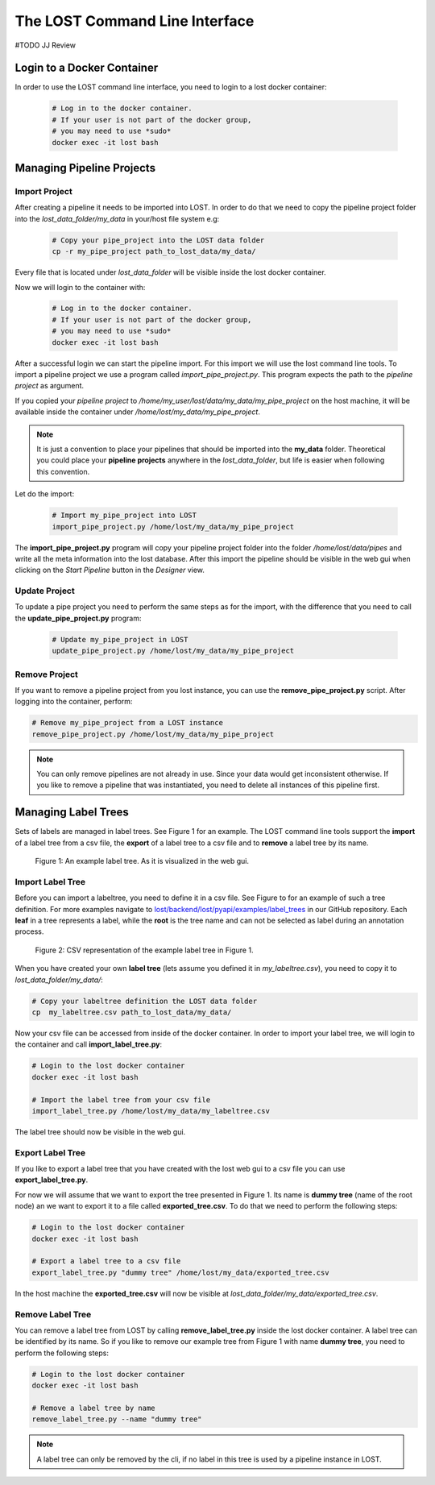 .. _lost_cli:

The LOST Command Line Interface
*******************************
#TODO JJ Review

Login to a Docker Container
===========================

In order to use the LOST command line interface,
you need to login to a lost docker container:

    .. code-block:: bash

        # Log in to the docker container.
        # If your user is not part of the docker group, 
        # you may need to use *sudo* 
        docker exec -it lost bash

Managing Pipeline Projects
==========================

Import Project
--------------
After creating a pipeline it needs to be imported into LOST.
In order to do that we need to copy the  
pipeline project folder into the 
*lost_data_folder/my_data* in your/host file system e.g:

    .. code-block:: bash

        # Copy your pipe_project into the LOST data folder
        cp -r my_pipe_project path_to_lost_data/my_data/ 

Every file that is located under *lost_data_folder* will be 
visible inside the lost docker container.

Now we will login to the container with:

    .. code-block:: bash

        # Log in to the docker container.
        # If your user is not part of the docker group, 
        # you may need to use *sudo* 
        docker exec -it lost bash

After a successful login we can start the pipeline import.
For this import we will use the lost command line tools.
To import a pipeline project we use a program called 
*import_pipe_project.py*.
This program expects the path to the *pipeline project* as argument.

If you copied your *pipeline project* to
*/home/my_user/lost/data/my_data/my_pipe_project* on the host machine,
it will be available inside the container under
*/home/lost/my_data/my_pipe_project*.

.. note::
  It is just a convention to place your pipelines that should be 
  imported into the **my_data** folder. 
  Theoretical you could place your **pipeline projects** anywhere in the
  *lost_data_folder*,
  but life is easier when following this convention.

Let do the import:

    .. code-block:: bash

        # Import my_pipe_project into LOST
        import_pipe_project.py /home/lost/my_data/my_pipe_project

The **import_pipe_project.py** program will copy your pipeline project 
folder into the folder */home/lost/data/pipes* and write all the 
meta information into the lost database.
After this import the pipeline should be visible in the web gui when 
clicking on the *Start Pipeline* button in the *Designer* view.

Update Project
--------------
To update a pipe project you need to perform the same steps as for 
the import,
with the difference that you need to call the **update_pipe_project.py**
program:

    .. code-block:: bash

        # Update my_pipe_project in LOST
        update_pipe_project.py /home/lost/my_data/my_pipe_project

Remove Project
--------------

If you want to remove a pipeline project from you lost instance,
you can use the **remove_pipe_project.py** script.
After logging into the container, perform:

.. code-block:: bash

        # Remove my_pipe_project from a LOST instance
        remove_pipe_project.py /home/lost/my_data/my_pipe_project

.. note::
    You can only remove pipelines are not already in use.
    Since your data would get inconsistent otherwise.
    If you like to remove a pipeline that was instantiated,
    you need to delete all instances of this pipeline first.
    

Managing Label Trees
====================

Sets of labels are managed in label trees.
See Figure 1 for an example.
The LOST command line tools support the **import** of a label tree from a 
csv file,
the **export** of a label tree to a csv file and to **remove** a label 
tree by its name.

.. figure:: images/labeltree_img.*

    Figure 1: An example label tree. As it is visualized in the web gui.

Import Label Tree
-----------------
Before you can import a labeltree,
you need to define it in a csv file.
See Figure to for an example of such a tree definition.
For more examples navigate to 
`lost/backend/lost/pyapi/examples/label_trees <https://github.com/l3p-cv/lost/tree/master/backend/lost/pyapi/examples/label_trees>`_
in our GitHub repository.
Each **leaf** in a tree represents a label,
while the **root** is the tree name and can not be selected as label
during an annotation process.

.. figure:: images/labeltree_csv.*

    Figure 2: CSV representation of the example label tree in Figure 1.

When you have created your own **label tree** (lets assume you 
defined it in *my_labeltree.csv*),
you need to copy it to *lost_data_folder/my_data/*:

.. code-block:: bash

        # Copy your labeltree definition the LOST data folder
        cp  my_labeltree.csv path_to_lost_data/my_data/

Now your csv file can be accessed from inside of the docker container.
In order to import your label tree, we will login to the container and 
call **import_label_tree.py**:

.. code-block:: bash

        # Login to the lost docker container
        docker exec -it lost bash
        
        # Import the label tree from your csv file
        import_label_tree.py /home/lost/my_data/my_labeltree.csv

The label tree should now be visible in the web gui.

Export Label Tree
-----------------

If you like to export a label tree that you have created with the lost
web gui to a csv file you can use **export_label_tree.py**.

For now we will assume that we want to export the tree presented in 
Figure 1.
Its name is **dummy tree** (name of the root node)
an we want to export it to a file called **exported_tree.csv**.
To do that we need to perform the following steps:

.. code-block:: bash

        # Login to the lost docker container
        docker exec -it lost bash
        
        # Export a label tree to a csv file
        export_label_tree.py "dummy tree" /home/lost/my_data/exported_tree.csv

In the host machine the **exported_tree.csv** will now be visible at
*lost_data_folder/my_data/exported_tree.csv*.

Remove Label Tree
-----------------
You can remove a label tree from LOST by calling **remove_label_tree.py**
inside the lost docker container.
A label tree can be identified by its name.
So if you like to remove our example tree from Figure 1 with name
**dummy tree**,
you need to perform the following steps:

.. code-block:: bash

        # Login to the lost docker container
        docker exec -it lost bash
        
        # Remove a label tree by name
        remove_label_tree.py --name "dummy tree"

.. note::
    A label tree can only be removed by the cli,
    if no label in this tree is used by a pipeline instance in LOST.